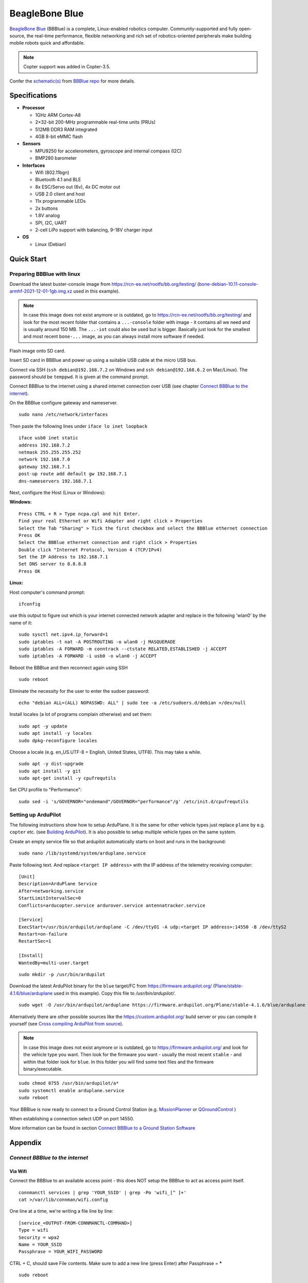 .. _common-beagle-bone-blue:

===============
BeagleBone Blue
===============

`BeagleBone Blue <https://beagleboard.org/blue>`__ (BBBlue) is a complete, Linux-enabled robotics computer.
Community-supported and fully open-source, the real-time performance, flexible networking and rich set of robotics-oriented peripherals make building mobile robots quick and affordable.

.. note::

   Copter support was added in Copter-3.5.

.. image:: ../../../images/beagle-bone-blue-annotated.png
    :target: ../_images/beagle-bone-blue-annotated.png
    :width: 800 px

.. image:: ../../../images/beagle-bone-blue-details.jpg
    :target: ../_images/beagle-bone-blue-details.jpg
    :width: 800 px

Confer the `schematic(s) <https://github.com/beagleboard/beaglebone-blue/blob/master/BeagleBone_Blue_sch.pdf>`__ from `BBBlue repo <https://github.com/beagleboard/beaglebone-blue/>`__ for more details.

Specifications
==============

-  **Processor**

   -  1GHz ARM Cortex-A8
   -  2×32-bit 200-MHz programmable real-time units (PRUs)
   -  512MB DDR3 RAM integrated
   -  4GB 8-bit eMMC flash

-  **Sensors**

   -  MPU9250 for accelerometers, gyroscope and internal compass (I2C)
   -  BMP280 barometer

-  **Interfaces**

   -  Wifi (802.11bgn)
   -  Bluetooth 4.1 and BLE
   -  8x ESC/Servo out (6v), 4x DC motor out
   -  USB 2.0 client and host
   -  11x programmable LEDs
   -  2x buttons
   -  1.8V analog
   -  SPI, I2C, UART
   -  2-cell LiPo support with balancing, 9-18V charger input

-  **OS**

   -  Linux (Debian)

Quick Start
===========

Preparing BBBlue with linux
---------------------------


Download the latest buster-console image from https://rcn-ee.net/rootfs/bb.org/testing/ (`bone-debian-10.11-console-armhf-2021-12-01-1gb.img.xz <https://rcn-ee.net/rootfs/bb.org/testing/2021-12-01/buster-console/bone-debian-10.11-console-armhf-2021-12-01-1gb.img.xz>`__ used in this example).

.. note::

   In case this image does not exist anymore or is outdated, go to https://rcn-ee.net/rootfs/bb.org/testing/ and look for the most recent folder that contains a ``...-console`` folder with image - it contains all we need and is usually around 150 MB. The ``...-iot`` could also be used but is bigger. Basically just look for the smallest and most recent ``bone-...`` image, as you can always install more software if needed.

Flash image onto SD card.

Insert SD card in BBBlue and power up using a suitable USB cable at the micro USB bus.

Connect via SSH (``ssh debian@192.168.7.2`` on Windows and ``ssh debian@192.168.6.2`` on Mac/Linux).
The password should be ``temppwd``. It is given at the command prompt.

Connect BBBlue to the internet using a shared internet connection over USB (see chapter `Connect BBBlue to the internet`_).

On the BBBlue configure gateway and nameserver.

::
    
    sudo nano /etc/network/interfaces
    
Then paste the following lines under ``iface lo inet loopback``

::

    iface usb0 inet static
    address 192.168.7.2
    netmask 255.255.255.252
    network 192.168.7.0
    gateway 192.168.7.1
    post-up route add default gw 192.168.7.1
    dns-nameservers 192.168.7.1

Next, configure the Host (Linux or Windows):

**Windows:**

::

    Press CTRL + R > Type ncpa.cpl and hit Enter.
    Find your real Ethernet or Wifi Adapter and right click > Properties
    Select the Tab "Sharing" > Tick the first checkbox and select the BBBlue ethernet connection
    Press OK
    Select the BBBlue ethernet connection and right click > Properties
    Double click "Internet Protocol, Version 4 (TCP/IPv4)
    Set the IP Address to 192.168.7.1
    Set DNS server to 8.8.8.8
    Press OK

**Linux:**

Host computer's command prompt:

::

    ifconfig
    
use this output to figure out which is your internet connected network adapter and replace in the following 'wlan0' by the name of it:

::

    sudo sysctl net.ipv4.ip_forward=1
    sudo iptables -t nat -A POSTROUTING -o wlan0 -j MASQUERADE
    sudo iptables -A FORWARD -m conntrack --ctstate RELATED,ESTABLISHED -j ACCEPT
    sudo iptables -A FORWARD -i usb0 -o wlan0 -j ACCEPT


Reboot the BBBlue and then reconnect again using SSH

::

    sudo reboot

Eliminate the necessity for the user to enter the sudoer password:

::

    echo "debian ALL=(ALL) NOPASSWD: ALL" | sudo tee -a /etc/sudoers.d/debian >/dev/null

Install locales (a lot of programs complain otherwise) and set them:

::
    
    sudo apt -y update
    sudo apt install -y locales
    sudo dpkg-reconfigure locales

Choose a locale (e.g. en_US.UTF-8 = English, United States, UTF8). This may take a while.

::

    sudo apt -y dist-upgrade
    sudo apt install -y git
    sudo apt-get install -y cpufrequtils

Set CPU profile to "Performance":

::

    sudo sed -i 's/GOVERNOR="ondemand"/GOVERNOR="performance"/g' /etc/init.d/cpufrequtils
    

Setting up ArduPilot
--------------------

The following instructions show how to setup ArduPlane. It is the same for other vehicle types just replace ``plane`` by e.g. ``copter`` etc. (see `Building ArduPilot <https://github.com/ArduPilot/ardupilot/blob/master/BUILD.md>`__). It is also possible to setup multiple vehicle types on the same system.

Create an empty service file so that ardupilot automatically starts on boot and runs in the background:

::

    sudo nano /lib/systemd/system/arduplane.service

Paste following text. And replace ``<target IP address>`` with the IP address of the telemetry receiving computer:

::

    [Unit]
    Description=ArduPlane Service
    After=networking.service
    StartLimitIntervalSec=0
    Conflicts=arducopter.service ardurover.service antennatracker.service

    [Service]
    ExecStart=/usr/bin/ardupilot/arduplane -C /dev/ttyO1 -A udp:<target IP address>:14550 -B /dev/ttyS2
    Restart=on-failure
    RestartSec=1

    [Install]
    WantedBy=multi-user.target

::

    sudo mkdir -p /usr/bin/ardupilot

Download the latest ArduPilot binary for the ``blue`` target/FC from https://firmware.ardupilot.org/ (`Plane/stable-4.1.6/blue/arduplane <https://firmware.ardupilot.org/Plane/stable-4.1.6/blue/arduplane>`__ used in this example). Copy this file to `/usr/bin/ardupilot/`.

::

    sudo wget -O /usr/bin/ardupilot/arduplane https://firmware.ardupilot.org/Plane/stable-4.1.6/blue/arduplane
    
Alternatively there are other possible sources like the https://custom.ardupilot.org/ build server or you can compile it yourself (see `Cross compiling ArduPilot from source`_).

.. note::

   In case this image does not exist anymore or is outdated, go to https://firmware.ardupilot.org/ and look for the vehicle type you want. Then look for the firmware you want - usually the most recent ``stable`` - and within that folder look for ``blue``. In this folder you will find some text files and the firmware binary/executable.
   

::

    sudo chmod 0755 /usr/bin/ardupilot/a*
    sudo systemctl enable arduplane.service
    sudo reboot

Your BBBlue is now ready to connect to a Ground Control Station (e.g. `MissionPlanner <https://ardupilot.org/planner/docs/mission-planner-installation.html>`__ or  `QGroundControl <http://qgroundcontrol.com/>`__ )

When establishing a connection select UDP on port 14550.

More information can be found in section `Connect BBBlue to a Ground Station Software`_ 

Appendix
========

`Connect BBBlue to the internet`
--------------------------------

Via Wifi
~~~~~~~~

Connect the BBBlue to an available access point - this does NOT setup the BBBlue to act as access point itself.

::

    connmanctl services | grep 'YOUR_SSID' | grep -Po 'wifi_[^ ]+'
    cat >/var/lib/connman/wifi.config

One line at a time, we're writing a file line by line:

::

    [service_<OUTPUT-FROM-CONNMANCTL-COMMAND>]
    Type = wifi
    Security = wpa2
    Name = YOUR_SSID
    Passphrase = YOUR_WIFI_PASSWORD

CTRL + C, should save File contents. Make sure to add a new line (press Enter) after Passphrase = ***** 

::

    sudo reboot

Again, ssh into the BBBlue at the former IP.

Obtain the IP of the BBBlue wifi interface:

::

    ip addr

ssh by wifi into the BBBlue.

Via shared internet connection
~~~~~~~~~~~~~~~~~~~~~~~~~~~~~~

Refer to `Quick Start`_


`Cross compiling ArduPilot from source`
---------------------------------------

Generally you can compile ArduPilot on the BBBlue itself. But this takes a lot of time (several hours) and a lot of space (you need to maximize/grow the partition on the SD card to fit) and is therefore not recommended.

Install Ubuntu 20.04 64-Bit as build machine (e.g. can be VM or github action).

::

    sudo apt update
    sudo apt install git
    git clone --recurse-submodules https://github.com/ardupilot/ardupilot.git
    cd ardupilot

use either the stable tag ``ArduPlane-stable`` or the current Plane branch ``Plane-4.1`` (in the moment both refer to Plane-4.1.6) - make sure to use a ``stable`` version

::

    ./Tools/environment_install/install-prereqs-ubuntu.sh
    git checkout Plane-4.1

::

    ./waf configure --board=blue
    ./waf plane

binary is located in ``build/blue/bin/``.

Kernel configuration
--------------------

In this section we update the kernel. There are two types of kernels: Real-time and regular (default). In this guide we will configure the real-time kernel v5.10 RT. Refer to `elinux.org/Beagleboard <https://elinux.org/Beagleboard:BeagleBoneBlack_Debian#Kernel_Options>`__  if you wish to use different version or type. 

Update local scripts:

::

    cd /opt/scripts && git pull

Update kernel:

::

    sudo /opt/scripts/tools/update_kernel.sh --bone-rt-kernel --lts-5_10


Specify device tree binary to be used at startup:

::

    sudo sed -i 's/#dtb=/dtb=am335x-boneblue.dtb/g' /boot/uEnv.txt


PRU Drivers
-----------

There are two types of drivers available for the PRU's (Programmable Realtime Units): RProc and UIO. RProc is enabled by default. In this example we're using UIO instead of RProc. If you don't want to change to UIO, ignore setting the ``uboot_overlay_pru=`` section.


Open uEnv.txt for editing:

::

    sudo nano /boot/uEnv.txt


Set ``uboot_overlay_pru=AM335X-PRU-UIO-00A0.dtbo``.

Finally reboot the board to finalize configuration.

::

    sudo reboot

Test to see if the device tree blob (DTB) is loaded

::

    lsmod |grep uio

It should show something like this:

::

    uio_pruss       4928 0
    uio_pdrv_genirq 3539 0
    uio             8822 2 uio_pruss,uio_pdrv_genirq


Flash SD card to eMMC
---------------------

You can use the following steps to copy everything over to the eMMC. This way the SD card can be removed or used for other purposes.

::

    sudo nano /boot/uEnv.txt

Uncomment the line ``#cmdline=init=/opt/scripts/tools/eMMC/init-eMMC-flasher-v3.sh``

It should now be:

::

    cmdline=init=/opt/scripts/tools/eMMC/init-eMMC-flasher-v3.sh

Save the file and ``sudo reboot``

The flashing process will immediately start on reboot. **This process can take up 15 minutes (Usually 5 minutes). Wait until all flashing LEDs are OFF (Only power LED is on).**

**Once done, remove power and then remove the SD card.**

Power it up again and it should boot as usual.

Check if booted from eMMC or SD card
~~~~~~~~~~~~~~~~~~~~~~~~~~~~~~~~~~~~

::

    sudo apt-get install tiomapconf

Boot from eMMC:

::

    sudo omapconf read 0x44E10040
    0040033C

Boot from microSD (boot button pressed):

::

    sudo omapconf read 0x44E10040
    00400338


`Connect BBBlue to a Ground Station Software`
---------------------------------------------

Via built-in Bluetooth
~~~~~~~~~~~~~~~~~~~~~~

In order to use the built-in Bluetooth connection as MAVLink some steps are required. First, we need a Python script that provides a rfcomm bluetooth service. The script also creates a virtual serial port (/dev/pts/0) which we will specify as ardupilot telemetry channel later. Everything that is sent or received to or from the virtual serial port will be redirected over bluetooth to our client application or ardupilot.

::

    sudo python3 -m pip install pybluez
    sudo python3 -m pip install pyserial

    sudo mkdir /usr/bin/bluetooth-serial
    sudo nano /usr/bin/bluetooth-serial/bluetooth-serial.py

Paste the following script

::

    import os, pty, serial, time
    from bluetooth import *
    import threading
    
    def receive(client, master):
        try:
            while True:
                received_data = os.read(master, 1024)
                client.send(received_data)
        except:
            print("cannot receive, connection closed")
            
    def send(client, master):
        try:
            while True:
                data = client.recv(1024) #128
                written = os.write(master, data)
        except:
            print("cannot send, connection closed")

    def start_server_and_listen(master):
        service_uuid = "00001101-0000-1000-8000-00805F9B34FB"
        server = BluetoothSocket(RFCOMM)
        server.bind(("", PORT_ANY))
        server.listen(1)
        port = server.getsockname()[1]
        advertise_service(server, "BBBlue-MAVLink", service_id = service_uuid, service_classes = [servi$
        client, client_info = server.accept()
        receive_thread = threading.Thread(target=receive, args=(client, master))
        send_thread = threading.Thread(target=send, args=(client, master))
        receive_thread.start()
        send_thread.start()
        receive_thread.join()
        send_thread.join()
        server.close()
        client.close()

    master, slave = pty.openpty()
    s_name = os.ttyname(slave)
    print(s_name)
    ser = serial.Serial(port=s_name, baudrate=57600, stopbits=serial.STOPBITS_TWO)

    while 1:
        try:
            start_server_and_listen(master)
        except:
            print("Exception occured, restarting server...")

    client.close()
    server.close()
    
    
Next we create a systemd service for this script.

::

    sudo nano /lib/systemd/system/bluetooth-serial.service
    
And paste the following text.

::

    [Unit]
    Description=Bluetooth Serial Service
    After=networking.service

    [Service]
    Type=simple
    Restart=always
    ExecStart=/usr/bin/python3 /usr/bin/bluetooth-serial/bluetooth-serial.py

    [Install]
    WantedBy=multi-user.target

We now have to adjust the previously created ardupilot service. Open the service file:

::

    sudo nano /lib/systemd/system/arduplane.service
    

It's mandatory that the bluetooth-serial.service starts before ardupilot. We can replace the After=[...] to

::

    After=bluetooth-serial.service
    
to achieve this behaviour.

Next let's adjust the communication channel to our newly created virtual serial port:

::

    ExecStart=/usr/bin/ardupilot/arduplane -A /dev/pts/0

Enable service:
::

    sudo systemctl enable bluetooth-serial.service


Save the file and reboot.

::

    sudo reboot
    
Now it's time to connect our bluetooth capable device to the BBBlue. On Windows add a regular Bluetooth device and select "beaglebone".

After pairing a new virtual COM-Port should appear.

You can now use this COM-Port as connection for your ground control software e.g. QGroundControl or Mission Planner.

If there are, for some reason, two COM-Ports just test both of them until you find the correct one.



Troubleshooting
===============

RCOutputAioPRU.cpp:SIGBUS error generated
-----------------------------------------

https://github.com/imfatant/test/issues/16#issuecomment-477725439

For me the ``sudo dd if=/dev/zero of=/dev/mmcblk1 bs=1M count=10`` did the trick.

Careful: The uboot_overlay_pru version in this Github comment is outdated. Use the instructions above for reference.

Check system config
-------------------

::

    sudo /opt/scripts/tools/version.sh

The ``current`` config should look like this (Use diffchecker or similar tool):

::

    git:/opt/scripts/:[1583f354594aabfaff08dee2a4aabdfe61433024]
    eeprom:[A335BNLTBLA21736EL001182]
    model:[TI_AM335x_BeagleBone_Blue]
    dogtag:[BeagleBoard.org Debian Buster Console Image 2021-12-01]
    bootloader:[microSD-(push-button)]:[/dev/mmcblk0]:[U-Boot SPL 2019.04-g923f8b8 (Oct 26 2021 - 14:46:57 +0000)]:[location: dd MBR]
    bootloader:[microSD-(push-button)]:[/dev/mmcblk0]:[U-Boot 2019.04-g923f8b8]:[location: dd MBR]
    bootloader:[eMMC-(default)]:[/dev/mmcblk1]:[U-Boot SPL 2019.04-g923f8b8 (Oct 26 2021 - 14:46:57 +0000)]:[location: dd MBR]
    bootloader:[eMMC-(default)]:[/dev/mmcblk1]:[U-Boot 2019.04-g923f8b8]:[location: dd MBR]
    UBOOT: Booted Device-Tree:[am335x-boneblue.dts]
    UBOOT: Loaded Overlay:[AM335X-PRU-RPROC-4-19-TI-00A0.kernel]
    UBOOT: Loaded Overlay:[BB-ADC-00A0.kernel]
    kernel:[4.19.94-ti-r68]
    device-tree-override:[dtb=am335x-boneblue.dtb]
    /boot/uEnv.txt Settings:
    uboot_overlay_options:[enable_uboot_overlays=1]
    uboot_overlay_options:[uboot_overlay_pru=AM335X-PRU-UIO-00A0.dtbo]
    uboot_overlay_options:[enable_uboot_cape_universal=1]
    pkg check: to individually upgrade run: [sudo apt install --only-upgrade <pkg>]
    pkg:[bb-cape-overlays]:[4.14.20210821.0-0~buster+20210821]
    pkg:[bb-customizations]:[1.20211201.1-0~buster+20211201]
    pkg:[bb-usb-gadgets]:[1.20211012.0-0~buster+20211012]
    pkg:[bb-wl18xx-firmware]:[1.20210922.2-0~buster+20211007]
    pkg:[kmod]:[26-1]
    WARNING:pkg:[librobotcontrol]:[NOT_INSTALLED]
    pkg:[firmware-ti-connectivity]:[20190717-2rcnee1~buster+20200305]
    groups:[debian : debian adm kmem dialout cdrom floppy audio dip video plugdev users systemd-journal input bluetooth netdev gpio admin tisdk weston-launch cloud9ide]
    cmdline:[console=ttyS0,115200n8 bone_capemgr.uboot_capemgr_enabled=1 root=/dev/mmcblk0p1 ro rootfstype=ext4 rootwait coherent_pool=1M net.ifnames=0 lpj=1990656 rng_core.default_quality=100 quiet]
    dmesg | grep remote
    [   26.835790] remoteproc remoteproc0: wkup_m3 is available
    [   26.901553] remoteproc remoteproc0: powering up wkup_m3
    [   26.901586] remoteproc remoteproc0: Booting fw image am335x-pm-firmware.elf, size 217148
    [   26.901840] remoteproc remoteproc0: remote processor wkup_m3 is now up
    [   28.464026] remoteproc remoteproc1: 4a334000.pru is available
    [   28.480195] remoteproc remoteproc2: 4a338000.pru is available
    dmesg | grep pru
    [   28.464026] remoteproc remoteproc1: 4a334000.pru is available
    [   28.464212] pru-rproc 4a334000.pru: PRU rproc node pru@4a334000 probed successfully
    [   28.480195] remoteproc remoteproc2: 4a338000.pru is available
    [   28.480412] pru-rproc 4a338000.pru: PRU rproc node pru@4a338000 probed successfully
    dmesg | grep pinctrl-single
    [    0.975434] pinctrl-single 44e10800.pinmux: 142 pins, size 568
    dmesg | grep gpio-of-helper
    END

Video of BBBlue flying Copter-3.5
==========================================

..  youtube:: v2xWtlyYrtE
    :width: 100%

..  youtube:: 8bVc9X869pw
    :width: 100%

More Links
==========

- `Blog post announcing support <https://discuss.ardupilot.org/t/beaglebone-blue-released-linux-enabled-autopilot-for-80/15772>`__
- `BeagleBone recommended accessories page <https://github.com/beagleboard/beaglebone-blue/wiki/Accessories>`__
- `Mirkix's instructions on loading Copter to BeagleBone Blue <https://github.com/mirkix/ardupilotblue>`__
- `Building ArduPilot for BeagleBone Black on Linux — Dev documentation <https://ardupilot.org/dev/docs/building-for-beaglebone-black-on-linux.html#building-for-beaglebone-black-on-linux>`__
- `Robot Control Library: Networking WiFi <https://beagleboard.org/static/librobotcontrol/networking_wifi.html>`__
- `Setting up the BeagleBoneBlue for the first time – muonic <https://muonic.wordpress.com/2019/04/09/setting-up-the-beagleboneblue-for-the-first-time/>`__
- `Beagleboard:BeagleBoneBlack Debian - eLinux.org <https://elinux.org/Beagleboard:BeagleBoneBlack_Debian#Flashing_eMMC>`__
- `Pinouts · beagleboard/beaglebone-blue Wiki <https://github.com/beagleboard/beaglebone-blue/wiki/Pinouts>`__
- `ArduPilot Blue - A beginner's guide <https://github.com/imfatant/test>`__
- `EE192 Getting Started with the Beaglebone Blue <https://inst.eecs.berkeley.edu/~ee192/sp21/files/GettingStartedBBBL.pdf>`__
- `How to compile using a github action workflow <https://github.com/drtrigon/ardupilot-beagle-bone-blue-binaries/>`__
- `Building ArduPilot <https://github.com/ArduPilot/ardupilot/blob/master/BUILD.md>`__
- `Enabling the UIO PRU driver in recent kernels <https://catch22eu.github.io/website/beaglebone/beaglebone-pru-uio/>`__
- `Enabling the UIO Drivers on the Beaglebone Black <http://www.ofitselfso.com/BeagleNotes/Enabling_the_UIO_Drivers_on_the_Beaglebone_Black.php>`__


[copywiki destination="plane,copter,rover,blimp"]


